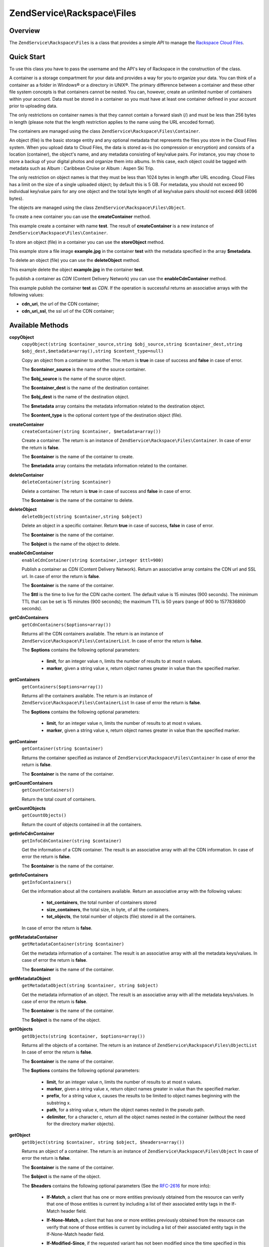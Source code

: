 .. _zendservice.rackspace.files:

ZendService\\Rackspace\\Files
=============================

.. _zendservice.rackspace.files.intro:

Overview
--------

The ``ZendService\Rackspace\Files`` is a class that provides a simple *API* to manage the `Rackspace Cloud
Files`_.

.. _zendservice.rackspace.files.quick-start:

Quick Start
-----------

To use this class you have to pass the username and the API's key of Rackspace in the construction of the class.

.. code-block:: php
   :linenos:

   $user = 'username';
   $key  = 'secret key';

   $rackspace = new ZendService\Rackspace\Files($user,$key);

A container is a storage compartment for your data and provides a way for you to organize your data. You can think
of a container as a folder in Windows® or a directory in UNIX®. The primary difference between a container and
these other file system concepts is that containers cannot be nested. You can, however, create an unlimited number
of containers within your account. Data must be stored in a container so you must have at least one container
defined in your account prior to uploading data.

The only restrictions on container names is that they cannot contain a forward slash (/) and must be less than 256
bytes in length (please note that the length restriction applies to the name using the URL encoded format).

The containers are managed using the class ``ZendService\Rackspace\Files\Container``.

An object (file) is the basic storage entity and any optional metadata that represents the files you store in the
Cloud Files system. When you upload data to Cloud Files, the data is stored as-is (no compression or encryption)
and consists of a location (container), the object's name, and any metadata consisting of key/value pairs. For
instance, you may chose to store a backup of your digital photos and organize them into albums. In this case, each
object could be tagged with metadata such as Album : Caribbean Cruise or Album : Aspen Ski Trip.

The only restriction on object names is that they must be less than 1024 bytes in length after URL encoding. Cloud
Files has a limit on the size of a single uploaded object; by default this is 5 GB. For metadata, you should not
exceed 90 individual key/value pairs for any one object and the total byte length of all key/value pairs should not
exceed 4KB (4096 bytes).

The objects are managed using the class ``ZendService\Rackspace\Files\Object``.

To create a new container you can use the **createContainer** method.

.. code-block:: php
   :linenos:

   $container= $rackspace->createContainer('test');

   if (!$rackspace->isSuccessful()) {
       die('ERROR: '.$rackspace->getErrorMsg());
   }

   printf("Name: %s",$container->getName());

This example create a container with name **test**. The result of **createContainer** is a new instance of
``ZendService\Rackspace\Files\Container``.

To store an object (file) in a container you can use the **storeObject** method.

.. code-block:: php
   :linenos:

   $name= 'example.jpg';
   $file= file_get_contents($name);

   $metadata= array (
       'foo' => 'bar'
   );

   $rackspace->storeObject('test',$name,$file,$metadata);

   if ($rackspace->isSuccessful()) {
       echo 'Object stored successfully';
   } else {
       printf("ERROR: %s",$rackspace->getErrorMsg());
   }

This example store a file image **example.jpg** in the container **test** with the metadata specified in the array
**$metadata**.

To delete an object (file) you can use the **deleteObject** method.

.. code-block:: php
   :linenos:

   $rackspace->deleteObject('test','example.jpg');

   if ($rackspace->isSuccessful()) {
       echo 'Object deleted successfully';
   } else {
       printf("ERROR: %s",$rackspace->getErrorMsg());
   }

This example delete the object **example.jpg** in the container **test**.

To publish a container as *CDN* (Content Delivery Network) you can use the **enableCdnContainer** method.

.. code-block:: php
   :linenos:

   $cdnInfo= $rackspace->enableCdnContainer('test');

   if ($rackspace->isSuccessful()) {
       print_r($cdnInfo);
   } else {
       printf("ERROR: %s",$rackspace->getErrorMsg());
   }

This example publish the container **test** as *CDN*. If the operation is successful returns an associative arrays
with the following values:

- **cdn_uri**, the url of the CDN container;

- **cdn_uri_ssl**, the ssl url of the CDN container;

.. _zendservice.rackspace.files.methods:

Available Methods
-----------------

.. _zendservice.rackspace.files.methods.copy-object:

**copyObject**
   ``copyObject(string $container_source,string $obj_source,string $container_dest,string $obj_dest,$metadata=array(),string $content_type=null)``

   Copy an object from a container to another. The return is **true** in case of success and **false** in case of
   error.

   The **$container_source** is the name of the source container.

   The **$obj_source** is the name of the source object.

   The **$container_dest** is the name of the destination container.

   The **$obj_dest** is the name of the destination object.

   The **$metadata** array contains the metadata information related to the destination object.

   The **$content_type** is the optional content type of the destination object (file).

.. _zendservice.rackspace.files.methods.create-container:

**createContainer**
   ``createContainer(string $container, $metadata=array())``

   Create a container. The return is an instance of ``ZendService\Rackspace\Files\Container``. In case of error
   the return is **false**.

   The **$container** is the name of the container to create.

   The **$metadata** array contains the metadata information related to the container.

.. _zendservice.rackspace.files.methods.delete-container:

**deleteContainer**
   ``deleteContainer(string $container)``

   Delete a container. The return is **true** in case of success and **false** in case of error.

   The **$container** is the name of the container to delete.

.. _zendservice.rackspace.files.methods.delete-object:

**deleteObject**
   ``deleteObject(string $container,string $object)``

   Delete an object in a specific container. Return **true** in case of success, **false** in case of error.

   The **$container** is the name of the container.

   The **$object** is the name of the object to delete.

.. _zendservice.rackspace.files.methods.enable-cdn-container:

**enableCdnContainer**
   ``enableCdnContainer(string $container,integer $ttl=900)``

   Publish a container as *CDN* (Content Delivery Network). Return an associative array contains the CDN url and
   SSL url. In case of error the return is **false**.

   The **$container** is the name of the container.

   The **$ttl** is the time to live for the CDN cache content. The default value is 15 minutes (900 seconds). The
   minimum TTL that can be set is 15 minutes (900 seconds); the maximum TTL is 50 years (range of 900 to 1577836800
   seconds).

.. _zendservice.rackspace.files.methods.get-cdn-containers:

**getCdnContainers**
   ``getCdnContainers($options=array())``

   Returns all the CDN containers available. The return is an instance of
   ``ZendService\Rackspace\Files\ContainerList``. In case of error the return is **false**.

   The **$options** contains the following optional parameters:

      - **limit**, for an integer value n, limits the number of results to at most n values.

      - **marker**, given a string value x, return object names greater in value than the specified marker.



.. _zendservice.rackspace.files.methods.get-containers:

**getContainers**
   ``getContainers($options=array())``

   Returns all the containers available. The return is an instance of
   ``ZendService\Rackspace\Files\ContainerList`` In case of error the return is **false**.

   The **$options** contains the following optional parameters:

      - **limit**, for an integer value n, limits the number of results to at most n values.

      - **marker**, given a string value x, return object names greater in value than the specified marker.



.. _zendservice.rackspace.files.methods.get-container:

**getContainer**
   ``getContainer(string $container)``

   Returns the container specified as instance of ``ZendService\Rackspace\Files\Container`` In case of error the
   return is **false**.

   The **$container** is the name of the container.

.. _zendservice.rackspace.files.methods.get-count-containers:

**getCountContainers**
   ``getCountContainers()``

   Return the total count of containers.

.. _zendservice.rackspace.files.methods.get-count-objects:

**getCountObjects**
   ``getCountObjects()``

   Return the count of objects contained in all the containers.

.. _zendservice.rackspace.files.methods.get-info-cdn-container:

**getInfoCdnContainer**
   ``getInfoCdnContainer(string $container)``

   Get the information of a CDN container. The result is an associative array with all the CDN information. In case
   of error the return is **false**.

   The **$container** is the name of the container.

.. _zendservice.rackspace.files.methods.get-info-containers:

**getInfoContainers**
   ``getInfoContainers()``

   Get the information about all the containers available. Return an associative array with the following values:

      - **tot_containers**, the total number of containers stored

      - **size_containers**, the total size, in byte, of all the containers.

      - **tot_objects**, the total number of objects (file) stored in all the containers.

   In case of error the return is **false**.

.. _zendservice.rackspace.files.methods.get-metadata-container:

**getMetadataContainer**
   ``getMetadataContainer(string $container)``

   Get the metadata information of a container. The result is an associative array with all the metadata
   keys/values. In case of error the return is **false**.

   The **$container** is the name of the container.

.. _zendservice.rackspace.files.methods.get-metadata-object:

**getMetadataObject**
   ``getMetadataObject(string $container, string $object)``

   Get the metadata information of an object. The result is an associative array with all the metadata keys/values.
   In case of error the return is **false**.

   The **$container** is the name of the container.

   The **$object** is the name of the object.

.. _zendservice.rackspace.files.methods.get-objects:

**getObjects**
   ``getObjects(string $container, $options=array())``

   Returns all the objects of a container. The return is an instance of ``ZendService\Rackspace\Files\ObjectList``
   In case of error the return is **false**.

   The **$container** is the name of the container.

   The **$options** contains the following optional parameters:

      - **limit**, for an integer value n, limits the number of results to at most n values.

      - **marker**, given a string value x, return object names greater in value than the specified marker.

      - **prefix**, for a string value x, causes the results to be limited to object names beginning with the
        substring x.

      - **path**, for a string value x, return the object names nested in the pseudo path.

      - **delimiter**, for a character c, return all the object names nested in the container (without the need for
        the directory marker objects).



.. _zendservice.rackspace.files.methods.get-object:

**getObject**
   ``getObject(string $container, string $object, $headers=array())``

   Returns an object of a container. The return is an instance of ``ZendService\Rackspace\Files\Object`` In case
   of error the return is **false**.

   The **$container** is the name of the container.

   The **$object** is the name of the object.

   The **$headers** contains the following optional parameters (See the `RFC-2616`_ for more info):

      - **If-Match**, a client that has one or more entities previously obtained from the resource can verify that
        one of those entities is current by including a list of their associated entity tags in the If-Match header
        field.

      - **If-None-Match**, a client that has one or more entities previously obtained from the resource can verify
        that none of those entities is current by including a list of their associated entity tags in the
        If-None-Match header field.

      - **If-Modified-Since**, if the requested variant has not been modified since the time specified in this
        field, an entity will not be returned from the server.

      - **If-Unmodified-Since**, if the requested resource has not been modified since the time specified in this
        field, the server SHOULD perform the requested operation as if the If-Unmodified-Since header were not
        present.

      - **Range**, Rackspace supports a sub-set of Range and do not adhere to the full RFC-2616 specification. We
        support specifying OFFSET-LENGTH where either OFFSET or LENGTH can be optional (not both at the same time).
        The following are supported forms of the header:

           - **Range: bytes=-5**, last five bytes of the object

           - **Range: bytes=10-15**, the five bytes after a 10-byte offset

           - **Range: bytes=32-**, all data after the first 32 bytes of the object





.. _zendservice.rackspace.files.methods.get-size-containers:

**getSizeContainers**
   ``getSizeContainers()``

   Return the size, in bytes, of all the containers.

.. _zendservice.rackspace.files.methods.set-metadata-object:

**setMetadataObject**
   ``setMetadataObject(string $container,string $object, array $metadata)``

   Update metadata information to the object (all the previous metadata will be deleted). Return **true** in case
   of success, **false** in case of error.

   The **$container** is the name of the container.

   The **$object** is the name of the object to store.

   The **$metadata** array contains the metadata information related to the object.

.. _zendservice.rackspace.files.methods.store-object:

**storeObject**
   ``storeObject(string $container,string $object,string $file,$metadata=array())``

   Store an object in a specific container. Return **true** in case of success, **false** in case of error.

   The **$container** is the name of the container.

   The **$object** is the name of the object to store.

   The **$file** is the content of the object to store.

   The **$metadata** array contains the metadata information related to the object to store.

.. _zendservice.rackspace.files.methods.update-cdn-container:

**updateCdnContainer**
   ``updateCdnContainer(string $container,integer $ttl=null,$cdn_enabled=null,$log=null)``

   Update the attribute of a *CDN* container. Return an associative array contains the CDN url and SSL url. In case
   of error the return is **false**.

   The **$container** is the name of the container.

   The **$ttl** is the time to live for the CDN cache content. The default value is 15 minutes (900 seconds). The
   minimum TTL that can be set is 15 minutes (900 seconds); the maximum TTL is 50 years (range of 900 to 1577836800
   seconds).

   The **$cdn_enabled** is the flag to swith on/off the CDN. **True** switch on, **false** switch off.

   The **$log** enable or disable the log retention. **True** switch on, **false** switch off.

.. _zendservice.rackspace.files.examples:

Examples
--------

.. _zendservice.rackspace.files.examples.authenticate:

.. rubric:: Authenticate

Check if the username and the key are valid for the Rackspace authentication.

.. code-block:: php
   :linenos:

   $user = 'username';
   $key  = 'secret key';

   $rackspace = new ZendService\Rackspace\Files($user,$key);

   if ($rackspace->authenticate()) {
       printf("Authenticated with token: %s",$rackspace->getToken());
   } else {
       printf("ERROR: %s",$rackspace->getErrorMsg());
   }

.. _zendservice.rackspace.files.examples.get-object:

.. rubric:: Get an object

Get an image file (**example.gif**) from the cloud and render it in the browser

.. code-block:: php
   :linenos:

   $user = 'username';
   $key  = 'secret key';

   $rackspace = new ZendService\Rackspace\Files($user,$key);

   $object= $rackspace->getObject('test','example.gif');

   if (!$rackspace->isSuccessful()) {
       die('ERROR: '.$rackspace->getErrorMsg());
   }

   header('Content-type: image/gif');
   echo $object->getFile();

.. _zendservice.rackspace.files.examples.create-container:

.. rubric:: Create a container with metadata

Create a container (**test**) with some metadata information (**$metadata**)

.. code-block:: php
   :linenos:

   $user = 'username';
   $key  = 'secret key';

   $rackspace = new ZendService\Rackspace\Files($user,$key);

   $metadata= array (
       'foo'  => 'bar',
       'foo2' => 'bar2',
   );

   $container= $rackspace->createContainer('test',$metadata);

   if ($rackspace->isSuccessful()) {
       echo 'Container created successfully';
   }

.. _zendservice.rackspace.files.examples.get-metadata-container:

.. rubric:: Get the metadata of a container

Get the metadata of the container **test**

.. code-block:: php
   :linenos:

   $user = 'username';
   $key  = 'secret key';

   $rackspace = new ZendService\Rackspace\Files($user, $key);

   $container= $rackspace->getContainer('test');

   if (!$rackspace->isSuccessful()) {
       die('ERROR: ' . $rackspace->getErrorMsg());
   }

   $metadata= $container->getMetadata();
   print_r($metadata);

.. _zendservice.rackspace.files.examples.store-object-container:

.. rubric:: Store an object in a container

Store an object using a ``ZendService\Rackspace\Files\Container`` instance

.. code-block:: php
   :linenos:

   $user = 'username';
   $key  = 'secret key';

   $rackspace = new ZendService\Rackspace\Files($user, $key);

   $container= $rackspace->getContainer('test');

   if (!$rackspace->isSuccessful()) {
       die('ERROR: ' . $rackspace->getErrorMsg());
   }

   $file     = file_get_contents('test.jpg');
   $metadata = array (
       'foo' => 'bar',
   );

   if ($container->addObject('test.jpg', $file, $metadata)) {
       echo 'Object stored successfully';
   }

.. _zendservice.rackspace.files.examples.check-cdn-enabled:

.. rubric:: Check if a container is CDN enabled

Check if the **test** container is CDN enabled. If it is not we enable it.

.. code-block:: php
   :linenos:

   $user = 'username';
   $key  = 'secret key';

   $rackspace = new ZendService\Rackspace\Files($user, $key);

   $container= $rackspace->getContainer('test');

   if (!$rackspace->isSuccessful()) {
       die('ERROR: ' . $rackspace->getErrorMsg());
   }

   if (!$container->isCdnEnabled()) {
       if (!$container->enableCdn()) {
           die('ERROR: ' . $rackspace->getErrorMsg());
       }
   }
   printf(
       "The container is CDN enabled with the following URLs:\n %s\n %s\n",
       $container->getCdnUri(),
       $container->getCdnUriSsl()
   );



.. _`Rackspace Cloud Files`: http://www.rackspace.com/cloud/cloud_hosting_products/files/
.. _`RFC-2616`: http://www.ietf.org/rfc/rfc2616.txt
